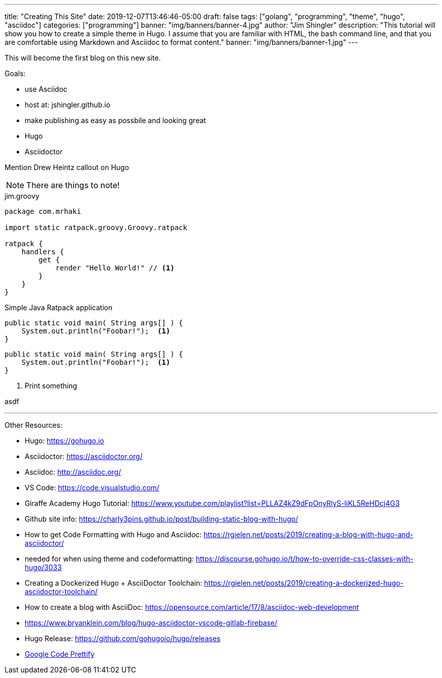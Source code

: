 ---
title: "Creating This Site"
date: 2019-12-07T13:46:46-05:00
draft: false
tags: ["golang", "programming", "theme", "hugo", "asciidoc"]
categories: ["programming"]
banner: "img/banners/banner-4.jpg"
author: "Jim Shingler"
description: "This tutorial will show you how to create a simple theme in Hugo. I assume that you are familiar with HTML, the bash command line, and that you are comfortable using Markdown and Asciidoc to format content."
banner: "img/banners/banner-1.jpg"
---

:source-highlighter: prettify
:icons: font

This will become the first blog on this new site.

Goals:

* use Asciidoc
* host at: jshingler.github.io
* make publishing as easy as possbile and looking great
    * Hugo
    * Asciidoctor

Mention Drew Heintz callout on Hugo





[NOTE]
====
There are things to note!
====


[source,groovy,linenums]
.jim.groovy
----
package com.mrhaki

import static ratpack.groovy.Groovy.ratpack

ratpack {
    handlers {
        get {
            render "Hello World!" // <1>
        }
    }
}
----


.Simple Java Ratpack application
[source,java,linenums]
----
public static void main( String args[] ) {
    System.out.println("Foobar!");  <1>
}
----

```source,java,linenums
public static void main( String args[] ) {
    System.out.println("Foobar!");  <1>
}
```

<1>   Print something


asdf

'''

Other Resources:

- Hugo: https://gohugo.io
- Asciidoctor: https://asciidoctor.org/
- Asciidoc: http://asciidoc.org/
- VS Code: https://code.visualstudio.com/
- Giraffe Academy Hugo Tutorial: https://www.youtube.com/playlist?list=PLLAZ4kZ9dFpOnyRlyS-liKL5ReHDcj4G3
- Github site info: https://charly3pins.github.io/post/building-static-blog-with-hugo/
- How to get Code Formatting with Hugo and Asciidoc: https://rgielen.net/posts/2019/creating-a-blog-with-hugo-and-asciidoctor/
- needed for when using theme and codeformatting: https://discourse.gohugo.io/t/how-to-override-css-classes-with-hugo/3033
- Creating a Dockerized Hugo + AsciiDoctor Toolchain: https://rgielen.net/posts/2019/creating-a-dockerized-hugo-asciidoctor-toolchain/
- How to create a blog with AsciiDoc: https://opensource.com/article/17/8/asciidoc-web-development
- https://www.bryanklein.com/blog/hugo-asciidoctor-vscode-gitlab-firebase/
- Hugo Release: https://github.com/gohugoio/hugo/releases
- https://github.com/google/code-prettify[Google Code Prettify]


